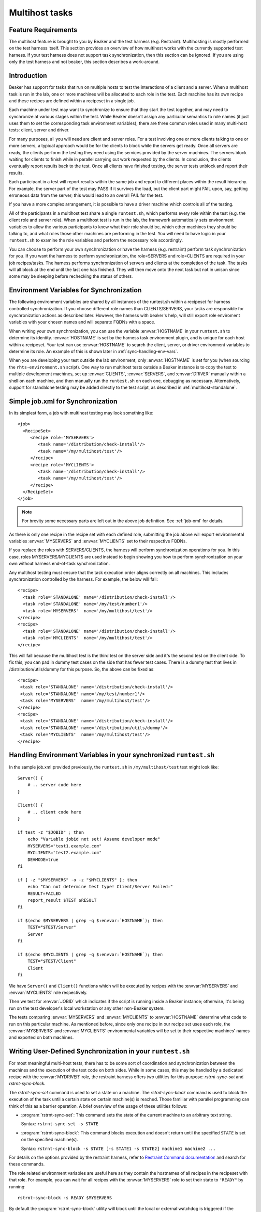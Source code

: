 .. _multihost-tasks:

Multihost tasks
===============

Feature Requirements
--------------------
The multihost feature is brought to you by Beaker and the
test harness (e.g. Restraint).  Multihosting is mostly performed on
the test harness itself. This section provides an overview
of how multihost works with the currently supported test harness.
If your test harness does not support task synchronization,
then this section can be ignored.  If you are using only
the test harness and not beaker, this section describes
a work-around.

Introduction
------------
Beaker has support for tasks that run on multiple hosts to test the
interactions of a client and a server. When a multihost task is run in the lab,
one or more machines will be allocated to each role in the test. Each machine
has its own recipe and these recipes are defined within a recipeset in a
single job.

Each machine under test may want to synchronize to ensure that they
start the test together, and may need to synchronize at various stages
within the test. While Beaker doesn't assign any particular semantics to
role names (it just uses them to set the corresponding task environment
variables), there are three common roles used in many multi-host
tests: client, server and driver.

For many purposes, all you will need are client and server roles. For a
test involving one or more clients talking to one or more servers, a
typical approach would be for the clients to block while the servers
get ready. Once all servers are ready, the clients perform the
testing they need using the services provided by the server machines.
The servers block waiting for clients to finish while in parallel
carrying out work requested by the clients.  In conclusion, the clients
eventually report results back to the test.  Once all clients have
finished testing, the server tests unblock and report their results.

Each participant in a test will report results within the same
job and report to different places within the result hierarchy.
For example, the server part of the test may PASS if it survives the
load, but the client part might FAIL upon, say, getting erroneous data
from the server; this would lead to an overall FAIL for the test.

If you have a more complex arrangement, it is possible to have a driver
machine which controls all of the testing.

All of the participants in a multihost test share a single
``runtest.sh``, which performs every role within the test (e.g. the
client role and server role). When a multihost test is run in the lab,
the framework automatically sets environment variables to allow the
various participants to know what their role should be, which other
machines they should be talking to, and what roles those other machines
are performing in the test. You will need to have logic in your
``runtest.sh`` to examine the role variables and perform the necessary
role accordingly.

You can choose to perform your own synchronization or have the harness
(e.g. restraint) perform task synchronization for you.  If you want the
harness to perform synchronization, the role=SERVERS and role=CLIENTS are
required in your job recipes/tasks.  The harness performs synchronization of
servers and clients at the completion of the task. The tasks will
all block at the end until the last one has finished.  They will then
move onto the next task but not in unison since some may be
sleeping before rechecking the status of others.

Environment Variables for Synchronization
-----------------------------------------
The following environment variables are shared by all instances of the
runtest.sh within a recipeset for harness controlled synchronization.
If you choose different role names than CLIENTS/SERVERS, your tasks are
responsible for synchronization actions as described later.  However,
the harness with beaker's help, will still export role enviroment variables
with your chosen names and wlll separate FQDNs with a space.

.. envvar:: CLIENTS

   Contains a space-separated list of FQDNs of clients within this
   recipeset (that is, systems running recipes marked with the ``CLIENTS``
   role in the job XML).

.. envvar:: SERVERS

   Contains a space-separated list of FQDNs of servers within this
   recipeset (that is, systems running recipes marked with the ``SERVERS``
   role in the job XML).

.. envvar:: DRIVER

   Contains the FQDN for the driver of this recipe set, if any (that is, a
   system running a recipe marked with the ``DRIVER`` role in the job XML).

When writing your own synchronization, you can use the variable :envvar:`HOSTNAME`
in your ``runtest.sh`` to determine its identity. :envvar:`HOSTNAME` is set by
the harness task environment plugin, and is unique for each host within
a recipeset.  Your test can use :envvar:`HOSTNAME` to search the client, server,
or driver environment variables to determine its role.  An example of this is
shown later in :ref:`sync-handling-env-vars`.

When you are developing your test outside the lab environment, only
:envvar:`HOSTNAME` is set for you (when sourcing the
``rhts-environment.sh`` script). One way to run multihost tests outside a
Beaker instance is to copy the test to multiple development machines, set
up :envvar:`CLIENTS`, :envvar:`SERVERS`, and :envvar:`DRIVER` manually
within a shell on each machine, and then manually run the ``runtest.sh``
on each one, debugging as necessary. Alternatively, support for standalone
testing may be added directly to the test script, as described in
:ref:`multihost-standalone`.

Simple job.xml for Synchronization
----------------------------------
In its simplest form, a job with multihost testing may look something like::

    <job>
      <RecipeSet>
         <recipe role='MYSERVERS'>
            <task name='/distribution/check-install'/>
            <task name='/my/multihost/test'/>
         </recipe>
         <recipe role='MYCLIENTS'>
            <task name='/distribution/check-install'/>
            <task name='/my/multihost/test'/>
         </recipe>
      </RecipeSet>
    </job>

.. note:: For brevity some necessary parts are left out in the above job
   definition. See :ref:`job-xml` for details.

As there is only one recipe in the recipe set with each defined role,
submitting the job above will export environmental variables
:envvar:`MYSERVERS` and :envvar:`MYCLIENTS` set to their respective
FQDNs.

If you replace the roles with SERVERS/CLIENTS, the harness
will perform synchronization operations for you.  In this case,
roles MYSERVERS/MYCLIENTS are used instead to begin showing you how to
perform synchronization on your own without harness end-of-task
synchronization.

Any multihost testing must ensure that the task execution order aligns
correctly on all machines. This includes synchronization controlled by
the harness. For example, the below will fail:

::

              <recipe>
                <task role='STANDALONE' name='/distribution/check-install'/>
                <task role='STANDALONE' name='/my/test/number1'/>
                <task role='MYSERVERS'  name='/my/multihost/test'/>
              </recipe>
              <recipe>
                <task role='STANDALONE' name='/distribution/check-install'/>
                <task role='MYCLIENTS'  name='/my/multihost/test'/>
              </recipe>

This will fail because the multihost test is the third test on the server
side and it's the second test on the client side. To fix this, you can pad
in dummy test cases on the side that has fewer test cases. There is a
dummy test that lives in /distribution/utils/dummy for this purpose. So,
the above can be fixed as:

::

              <recipe>
               <task role='STANDALONE' name='/distribution/check-install'/>
               <task role='STANDALONE' name='/my/test/number1'/>
               <task role='MYSERVERS'  name='/my/multihost/test'/>
              </recipe>
              <recipe>
               <task role='STANDALONE' name='/distribution/check-install'/>
               <task role='STANDALONE' name='/distribution/utils/dummy'/>
               <task role='MYCLIENTS'  name='/my/multihost/test'/>
              </recipe>

.. _sync-handling-env-vars:

Handling Environment Variables in your synchronized ``runtest.sh``
------------------------------------------------------------------
In the sample job.xml provided previously, the ``runtest.sh`` in
``/my/multihost/test`` test might look like::

    Server() {
        # .. server code here
    }

    Client() {
        # .. client code here
    }

    if test -z "$JOBID" ; then
        echo "Variable jobid not set! Assume developer mode"
        MYSERVERS="test1.example.com"
        MYCLIENTS="test2.example.com"
        DEVMODE=true
    fi

    if [ -z "$MYSERVERS" -o -z "$MYCLIENTS" ]; then
        echo "Can not determine test type! Client/Server Failed:"
        RESULT=FAILED
        report_result $TEST $RESULT
    fi

    if $(echo $MYSERVERS | grep -q $:envvar:`HOSTNAME`); then
        TEST="$TEST/Server"
        Server
    fi

    if $(echo $MYCLIENTS | grep -q $:envvar:`HOSTNAME`); then
        TEST="$TEST/Client"
        Client
    fi

We have ``Server()`` and ``Client()`` functions which will be executed
by recipes with the :envvar:`MYSERVERS` and :envvar:`MYCLIENTS` role
respectively.

Then we test for :envvar:`JOBID` which indicates if the script is
running inside a Beaker instance; otherwise, it's being run on the
test developer's local workstation or any other non-Beaker system.

The tests comparing :envvar:`MYSERVERS` and :envvar:`MYCLIENTS` to
:envvar:`HOSTNAME` determine what code to run on this particular
machine. As mentioned before, since only one recipe in our
recipe set uses each role, the :envvar:`MYSERVERS` and :envvar:`MYCLIENTS`
environmental variables will be set to their respective machines' names
and exported on both machines.

Writing User-Defined Synchronization in your ``runtest.sh``
-----------------------------------------------------------
For most meaningful multi-host tests, there has to be some sort of
coordination and synchronization between the machines and the execution
of the test code on both sides. While in some cases, this may be handled
by a dedicated recipe with the :envvar:`MYDRIVER` role, the restraint
harness offers two utilities for this purpose:
`rstrnt-sync-set` and `rstrnt-sync-block`.

The `rstrnt-sync-set` command is used to set a state on a machine.
The `rstrnt-sync-block` command is used to block the execution of the
task until a certain state on certain machine(s) is reached. Those familiar
with parallel programming can think of this as a barrier operation.
A brief overview of the usage of these utilities follows:

*  :program:`rstrnt-sync-set`: This command sets the state of the current
   machine to an arbitrary text string.

   Syntax: ``rstrnt-sync-set -s STATE``

*  :program:`rstrnt-sync-block`: This command blocks execution and doesn't
   return until the specified ``STATE`` is set on the specified machine(s).

   Syntax:
   ``rstrnt-sync-block -s STATE [-s STATE1 -s STATE2] machine1 machine2 ...``

For details on the options provided by the restraint harness, refer to
`Restraint Command documentation <https://restraint.readthedocs.io/en/latest/commands.html>`__
and search for these commands.

The role related environment variables are useful here as they contain
the hostnames of all recipes in the recipeset with that role. For example,
you can wait for all recipes with the :envvar:`MYSERVERS` role to set their
state to ``"READY"`` by running::

    rstrnt-sync-block -s READY $MYSERVERS

By default the :program:`rstrnt-sync-block` utility will block until
the local or external watchdog is triggered if the expected state is never
achieved. If this behavior isn't desired, the `--timeout` option can be used
instead. In that case, a zero return code indicates that the desired state
was reached, while a non-zero return code indicates the operation timed out.

These commands require a bit of manual intervention when run in
the standalone execution environment for Beaker task development, as the
Beaker lab controller normally coordinates the barrier operation. See
:ref:`multihost-standalone`.

.. _user-sync-mh-task:

Sample ``runtest.sh`` for a user synchronized multihost task
-------------------------------------------------------------

::

    #!/bin/sh
    # Source the common test script helpers
    . /usr/bin/rhts_environment.sh

    # Save STDOUT and STDERR, and redirect everything to a file.
    exec 5>&1 6>&2
    exec >> "${OUTPUTFILE}" 2>&1

    client()
    {
        echo "-- wait the server to finish."
        rstrnt-sync-block -s "DONE" ${MYSERVERS}

        user="finger1"
        for i in ${MYSERVERS}
        do
            echo "-- finger user \"$user\" from server \"${i}\"."
            ./finger_client "${i}" "${user}"
            # It returns non-zero for failure.
            if [ $? -ne 0 ]; then
                rstrnt-sync-set -s "DONE"
                report_result "${TEST}" "FAIL" 0
                exit 1
            fi
        done

        echo "-- client finishes."
        rstrnt-sync-set -s "DONE"
        result="PASS"
    }

    server()
    {
        # Start server and check it is up and running.
        /sbin/chkconfig finger on && sleep 5
        if ! netstat -a | grep "finger" ; then
            rstrnt-sync-set -s "DONE"
            report_result "${TEST}" "FAIL" 0
            exit 1
        fi
        useradd finger1
        echo "-- server finishes."
        rstrnt-sync-set -s "DONE"
        rstrnt-sync-block -s "DONE" ${MYCLIENTS}
        result="PASS"
    }

    # ---------- Start Test -------------
    result="FAIL"
    if echo "${MYCLIENTS}" | grep "${:envvar:`HOSTNAME`}" >/dev/null; then
        echo "-- run finger test as client."
        TEST=${TEST}/client
        client
    fi
    if echo "${MYSERVERS}" | grep "${:envvar:`HOSTNAME`}" >/dev/null; then
        echo "-- run finger test as server."
        TEST=${TEST}/server
        server
    fi
    echo "--- end of runtest.sh."
    report_result "${TEST}" "${result}" 0
    exit 0

.. _multihost-standalone:

Standalone execution of multihost tests
---------------------------------------

Multihost tests can be more easily executed outside a Beaker instance by
altering their behavior based on the :envvar:`JOBID` variable (or any other
documented variable which is set when running inside a Beaker instance).

For a two machine test that uses the :envvar:`CLIENTS` and
:envvar:`SERVERS` roles, you could create a pair of local virtual machines
and add the following lines at the beginning of your ``runtest.sh`` script::

    # decide if we're running standalone or in a Beaker instance
    if test -z $JOBID ; then
            echo "Variable JOBID not set, assuming standalone"
            CLIENTS="client-vm.example.com"
            SERVERS="server-vm.example.com"
    else
            echo "Variable JOBID set, we're running inside Beaker"
    fi
    echo "Clients: $CLIENTS"
    echo "Servers: $SERVERS"

    # ... rest of test script

